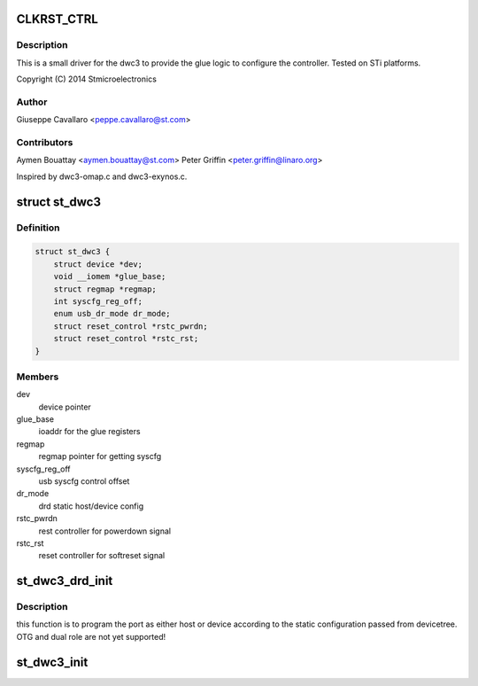 .. -*- coding: utf-8; mode: rst -*-
.. src-file: drivers/usb/dwc3/dwc3-st.c

.. _`clkrst_ctrl`:

CLKRST_CTRL
===========

.. c:function::  CLKRST_CTRL()

    st.c Support for dwc3 platform devices on ST Microelectronics platforms

.. _`clkrst_ctrl.description`:

Description
-----------

This is a small driver for the dwc3 to provide the glue logic
to configure the controller. Tested on STi platforms.

Copyright (C) 2014 Stmicroelectronics

.. _`clkrst_ctrl.author`:

Author
------

Giuseppe Cavallaro <peppe.cavallaro@st.com>

.. _`clkrst_ctrl.contributors`:

Contributors
------------

Aymen Bouattay <aymen.bouattay@st.com>
Peter Griffin <peter.griffin@linaro.org>

Inspired by dwc3-omap.c and dwc3-exynos.c.

.. _`st_dwc3`:

struct st_dwc3
==============

.. c:type:: struct st_dwc3

    dwc3-st driver private structure

.. _`st_dwc3.definition`:

Definition
----------

.. code-block:: c

    struct st_dwc3 {
        struct device *dev;
        void __iomem *glue_base;
        struct regmap *regmap;
        int syscfg_reg_off;
        enum usb_dr_mode dr_mode;
        struct reset_control *rstc_pwrdn;
        struct reset_control *rstc_rst;
    }

.. _`st_dwc3.members`:

Members
-------

dev
    device pointer

glue_base
    ioaddr for the glue registers

regmap
    regmap pointer for getting syscfg

syscfg_reg_off
    usb syscfg control offset

dr_mode
    drd static host/device config

rstc_pwrdn
    rest controller for powerdown signal

rstc_rst
    reset controller for softreset signal

.. _`st_dwc3_drd_init`:

st_dwc3_drd_init
================

.. c:function:: int st_dwc3_drd_init(struct st_dwc3 *dwc3_data)

    program the port

    :param struct st_dwc3 \*dwc3_data:
        driver private structure

.. _`st_dwc3_drd_init.description`:

Description
-----------

this function is to program the port as either host or device
according to the static configuration passed from devicetree.
OTG and dual role are not yet supported!

.. _`st_dwc3_init`:

st_dwc3_init
============

.. c:function:: void st_dwc3_init(struct st_dwc3 *dwc3_data)

    init the controller via glue logic

    :param struct st_dwc3 \*dwc3_data:
        driver private structure

.. This file was automatic generated / don't edit.

